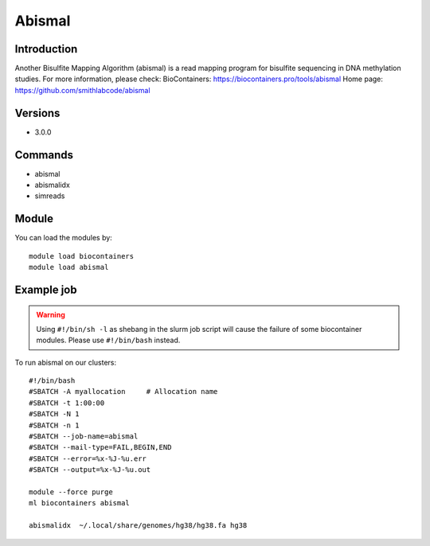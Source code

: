 .. _backbone-label:

Abismal
==============================

Introduction
~~~~~~~~
Another Bisulfite Mapping Algorithm (abismal) is a read mapping program for bisulfite sequencing in DNA methylation studies.
For more information, please check:
BioContainers: https://biocontainers.pro/tools/abismal 
Home page: https://github.com/smithlabcode/abismal

Versions
~~~~~~~~
- 3.0.0

Commands
~~~~~~~
- abismal
- abismalidx
- simreads

Module
~~~~~~~~
You can load the modules by::

    module load biocontainers
    module load abismal

Example job
~~~~~
.. warning::
    Using ``#!/bin/sh -l`` as shebang in the slurm job script will cause the failure of some biocontainer modules. Please use ``#!/bin/bash`` instead.

To run abismal on our clusters::

    #!/bin/bash
    #SBATCH -A myallocation     # Allocation name
    #SBATCH -t 1:00:00
    #SBATCH -N 1
    #SBATCH -n 1
    #SBATCH --job-name=abismal
    #SBATCH --mail-type=FAIL,BEGIN,END
    #SBATCH --error=%x-%J-%u.err
    #SBATCH --output=%x-%J-%u.out

    module --force purge
    ml biocontainers abismal
    
    abismalidx  ~/.local/share/genomes/hg38/hg38.fa hg38
